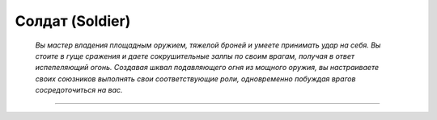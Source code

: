 
Солдат (Soldier)
=========================================================================================

.. epigraph::

    *Вы мастер владения площадным оружием, тяжелой броней и умеете принимать удар на себя. 
    Вы стоите в гуще сражения и даете сокрушительные залпы по своим врагам, получая в ответ испепеляющий огонь. 
    Создавая шквал подавляющего огня из мощного оружия, вы настраиваете своих союзников выполнять свои соответствующие роли, одновременно побуждая врагов сосредоточиться на вас.*

-----------------------------------------------------------------------------

